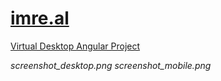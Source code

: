 * [[https://imre.al][imre.al]]
[[https://imre.al][Virtual Desktop Angular Project]]

[[screenshot_desktop.png]]
[[screenshot_mobile.png]]
